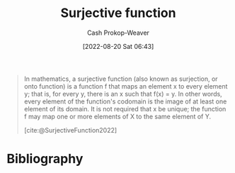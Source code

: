 :PROPERTIES:
:ID:       69b3ebf4-c54d-424b-9479-e06e7c905433
:ROAM_REFS: [cite:@SurjectiveFunction2022]
:LAST_MODIFIED: [2023-12-20 Wed 07:32]
:END:
#+title: Surjective function
#+hugo_custom_front_matter: :slug "69b3ebf4-c54d-424b-9479-e06e7c905433"
#+author: Cash Prokop-Weaver
#+date: [2022-08-20 Sat 06:43]
#+filetags: :concept:

#+begin_quote
In mathematics, a surjective function (also known as surjection, or onto function) is a function f that maps an element x to every element y; that is, for every y, there is an x such that f(x) = y. In other words, every element of the function's codomain is the image of at least one element of its domain. It is not required that x be unique; the function f may map one or more elements of X to the same element of Y.

[cite:@SurjectiveFunction2022]
#+end_quote

[[file:180px-Surjection.svg.png]]
* Flashcards :noexport:
** Image :fc:
:PROPERTIES:
:ID:       de8006d3-10c2-4135-a310-89892f199d43
:ANKI_NOTE_ID: 1655820614836
:FC_CREATED: 2022-06-21T14:10:14Z
:FC_TYPE:  double
:END:
:REVIEW_DATA:
| position | ease | box | interval | due                  |
|----------+------+-----+----------+----------------------|
| front    | 2.65 |   9 |   538.91 | 2024-11-24T21:50:47Z |
| back     | 2.30 |   8 |   352.54 | 2024-09-05T04:42:11Z |
:END:

[[id:69b3ebf4-c54d-424b-9479-e06e7c905433][Surjective function]]

*** Back
[[file:180px-Surjection.svg.png]]

** AKA :fc:
:PROPERTIES:
:ID:       477d12dd-82f8-4efc-aacc-2bf5457533da
:ANKI_NOTE_ID: 1640628538500
:FC_CREATED: 2021-12-27T18:08:58Z
:FC_TYPE:  cloze
:FC_CLOZE_MAX: 2
:FC_CLOZE_TYPE: deletion
:END:
:REVIEW_DATA:
| position | ease | box | interval | due                  |
|----------+------+-----+----------+----------------------|
|        0 | 2.05 |   9 |   558.85 | 2025-05-31T10:46:01Z |
|        1 | 2.65 |  10 |   422.22 | 2024-05-17T19:14:05Z |
:END:

- {{[[id:69b3ebf4-c54d-424b-9479-e06e7c905433][Surjective function]]}@0}
- {{An "onto" function}@1}

*** Source
[cite:@SurjectiveFunction2022]

** Definition :fc:
:PROPERTIES:
:ANKI_NOTE_ID: 1640627860345
:FC_CREATED: 2021-12-27T17:57:40Z
:FC_TYPE:  double
:ID:       bbbd049c-0731-4ed6-a791-1c1f9fadf594
:END:
:REVIEW_DATA:
| position | ease | box | interval | due                  |
|----------+------+-----+----------+----------------------|
| back     | 1.30 |   4 |     7.46 | 2023-12-28T02:29:00Z |
| front    | 1.90 |   8 |   194.98 | 2024-06-30T13:47:33Z |
:END:

[[id:69b3ebf4-c54d-424b-9479-e06e7c905433][Surjective function]]

*** Back

A function whose image and codomain are equal.

*** Extra
[[file:180px-Surjection.svg.png]]

\(f: X \to Y; \; f(x) = y \; \forall \; y \in Y \; | \; x \in X\)

*** Source
[cite:@SurjectiveFunction2022]

* Bibliography
#+print_bibliography:
